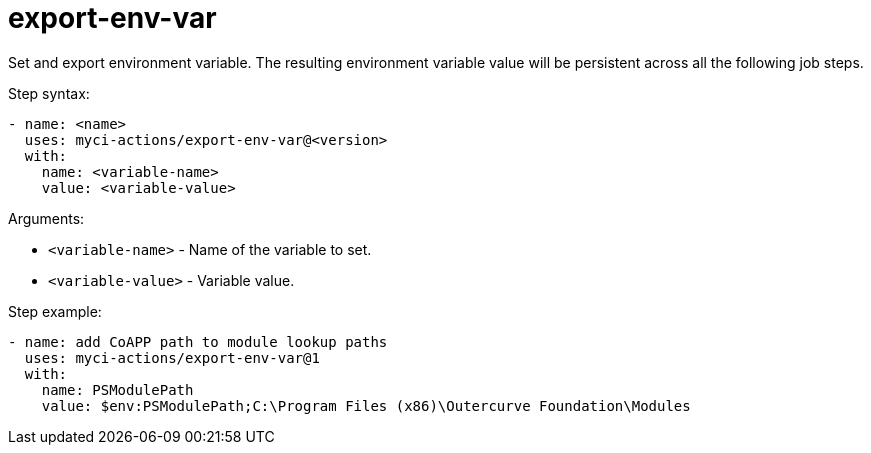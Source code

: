# export-env-var
Set and export environment variable. The resulting environment variable value will be persistent across all the following job steps.

Step syntax:

....
- name: <name>
  uses: myci-actions/export-env-var@<version>
  with:
    name: <variable-name>
    value: <variable-value>
....

Arguments:

- `<variable-name>` - Name of the variable to set.
- `<variable-value>` - Variable value.

Step example:
....
- name: add CoAPP path to module lookup paths
  uses: myci-actions/export-env-var@1
  with:
    name: PSModulePath
    value: $env:PSModulePath;C:\Program Files (x86)\Outercurve Foundation\Modules
....

